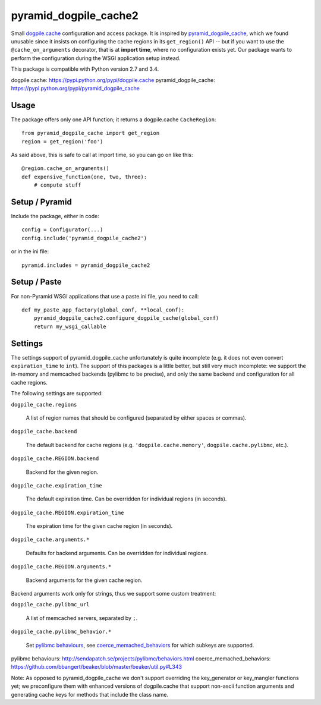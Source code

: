 ======================
pyramid_dogpile_cache2
======================

Small `dogpile.cache`_ configuration and access package. It is inspired by
`pyramid_dogpile_cache`_, which we found unusable since it insists on
configuring the cache regions in its ``get_region()`` API -- but if you want to
use the ``@cache_on_arguments`` decorator, that is at **import time**, where no
configuration exists yet. Our package wants to perform the configuration during
the WSGI application setup instead.

This package is compatible with Python version 2.7 and 3.4.

_`dogpile.cache`: https://pypi.python.org/pypi/dogpile.cache
_`pyramid_dogpile_cache`: https://pypi.python.org/pypi/pyramid_dogpile_cache


Usage
=====

The package offers only one API function; it returns a dogpile.cache
``CacheRegion``::

    from pyramid_dogpile_cache import get_region
    region = get_region('foo')

As said above, this is safe to call at import time, so you can go on like this::

    @region.cache_on_arguments()
    def expensive_function(one, two, three):
        # compute stuff


Setup / Pyramid
===============

Include the package, either in code::

    config = Configurator(...)
    config.include('pyramid_dogpile_cache2')

or in the ini file::

    pyramid.includes = pyramid_dogpile_cache2


Setup / Paste
=============

For non-Pyramid WSGI applications that use a paste.ini file, you need to call::

    def my_paste_app_factory(global_conf, **local_conf):
        pyramid_dogpile_cache2.configure_dogpile_cache(global_conf)
        return my_wsgi_callable


Settings
========

The settings support of pyramid_dogpile_cache unfortunately is quite incomplete
(e.g. it does not even convert ``expiration_time`` to ``int``). The support of
this packages is a little better, but still very much incomplete: we support
the in-memory and memcached backends (pylibmc to be precise), and only the same
backend and configuration for all cache regions.

The following settings are supported:

``dogpile_cache.regions``

    A list of region names that should be configured (separated by either
    spaces or commas).

``dogpile_cache.backend``

    The default backend for cache regions (e.g. ``'dogpile.cache.memory'``,
    ``dogpile.cache.pylibmc``, etc.).

``dogpile_cache.REGION.backend``

   Backend for the given region.

``dogpile_cache.expiration_time``

    The default expiration time. Can be overridden for individual regions (in
    seconds).

``dogpile_cache.REGION.expiration_time``

    The expiration time for the given cache region (in seconds).

``dogpile_cache.arguments.*``

    Defaults for backend arguments. Can be overridden for individual regions.

``dogpile_cache.REGION.arguments.*``

    Backend arguments for the given cache region.

Backend arguments work only for strings, thus we support some custom treatment:

``dogpile_cache.pylibmc_url``

    A list of memcached servers, separated by ``;``.

``dogpile_cache.pylibmc_behavior.*``

    Set `pylibmc behaviours`_, see `coerce_memached_behaviors`_ for which
    subkeys are supported.


_`pylibmc behaviours`: http://sendapatch.se/projects/pylibmc/behaviors.html
_`coerce_memached_behaviors`: https://github.com/bbangert/beaker/blob/master/beaker/util.py#L343

Note: As opposed to pyramid_dogpile_cache we don't support overriding the
key_generator or key_mangler functions yet; we preconfigure them with enhanced
versions of dogpile.cache that support non-ascii function arguments and
generating cache keys for methods that include the class name.
